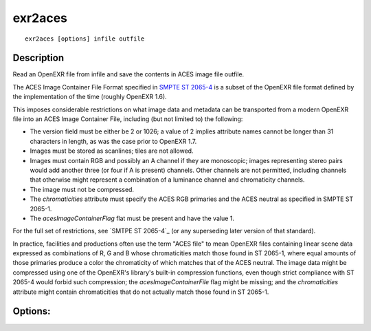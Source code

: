 ..
  SPDX-License-Identifier: BSD-3-Clause
  Copyright Contributors to the OpenEXR Project.

exr2aces
########

::
   
    exr2aces [options] infile outfile

Description
-----------

Read an OpenEXR file from infile and save the contents
in ACES image file outfile.

The ACES Image Container File Format specified in `SMPTE ST 2065-4`_ 
is a subset of the OpenEXR file format defined by the implementation 
of the time (roughly OpenEXR 1.6). 

This imposes considerable restrictions on what image data and metadata 
can be transported from a modern OpenEXR file into an ACES Image 
Container File, including (but not limited to) the following:

- The version field must be either be 2 or 1026; a value of 2 implies 
  attribute names cannot be longer than 31 characters in length, 
  as was the case prior to OpenEXR 1.7.

- Images must be stored as scanlines; tiles are not allowed.

- Images must contain RGB and possibly an A channel if they are monoscopic; 
  images representing stereo pairs would add another three (or four if A is 
  present) channels. Other channels are not permitted, including channels 
  that otherwise might represent a combination of a luminance channel and 
  chromaticity channels.

- The image must not be compressed.

- The `chromaticities` attribute must specify the ACES RGB primaries and 
  the ACES neutral as specified in SMPTE ST 2065-1.

- The `acesImageContainerFlag` flat must be present and have the value 1.

For the full set of restrictions, see `SMTPE ST 2065-4`_ (or any 
superseding later version of that standard).

In practice, facilities and productions often use the term "ACES file" 
to mean OpenEXR files containing linear scene data expressed as 
combinations of R, G and B whose chromaticities match those found in 
ST 2065-1, where equal amounts of those primaries produce a color the 
chromaticity of which matches that of the ACES neutral. The image data 
might be compressed using one of the OpenEXR's library's built-in compression 
functions, even though strict compliance with ST 2065-4 would forbid such 
compression; the `acesImageContainerFile` flag might be missing; and the 
`chromaticities` attribute might contain chromaticities that do not actually 
match those found in ST 2065-1.

Options:
--------

.. describe:: -v, --verbose
   
   verbose mode

.. describe::  -h, --help

   print this message

.. describe:: --version

   print version information

              
.. _SMPTE ST 2065-4: https://doi.org/10.5594/SMPTE.ST2065-4.2013
